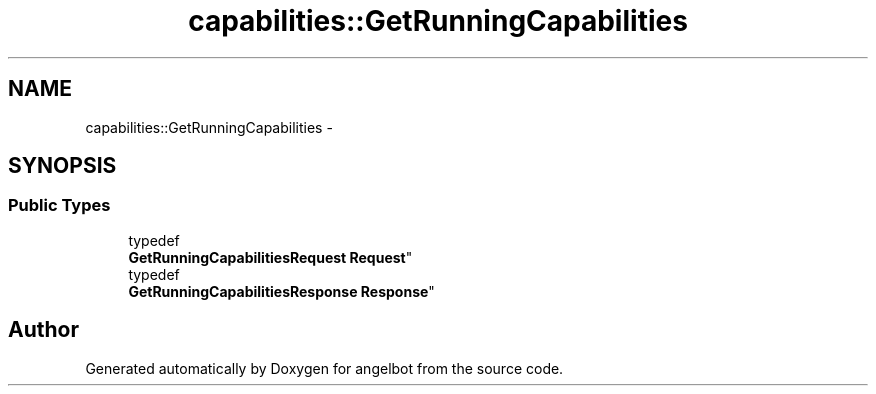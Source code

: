 .TH "capabilities::GetRunningCapabilities" 3 "Sat Jul 9 2016" "angelbot" \" -*- nroff -*-
.ad l
.nh
.SH NAME
capabilities::GetRunningCapabilities \- 
.SH SYNOPSIS
.br
.PP
.SS "Public Types"

.in +1c
.ti -1c
.RI "typedef 
.br
\fBGetRunningCapabilitiesRequest\fP \fBRequest\fP"
.br
.ti -1c
.RI "typedef 
.br
\fBGetRunningCapabilitiesResponse\fP \fBResponse\fP"
.br
.in -1c

.SH "Author"
.PP 
Generated automatically by Doxygen for angelbot from the source code\&.
